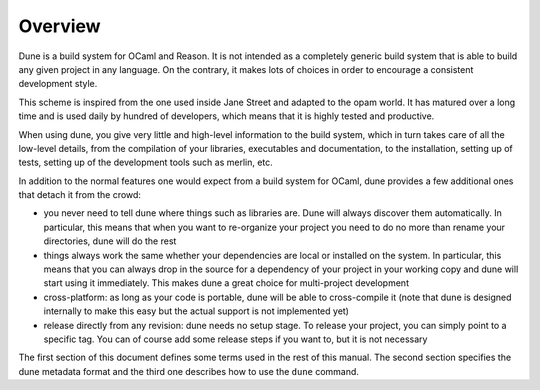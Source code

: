 ********
Overview
********

Dune is a build system for OCaml and Reason. It is not intended as a
completely generic build system that is able to build any given project
in any language. On the contrary, it makes lots of choices in order to
encourage a consistent development style.

This scheme is inspired from the one used inside Jane Street and adapted
to the opam world. It has matured over a long time and is used daily by
hundred of developers, which means that it is highly tested and
productive.

When using dune, you give very little and high-level information to
the build system, which in turn takes care of all the low-level
details, from the compilation of your libraries, executables and
documentation, to the installation, setting up of tests, setting up of
the development tools such as merlin, etc.

In addition to the normal features one would expect from a build system
for OCaml, dune provides a few additional ones that detach it from
the crowd:

-  you never need to tell dune where things such as libraries are.
   Dune will always discover them automatically. In particular, this
   means that when you want to re-organize your project you need to do no
   more than rename your directories, dune will do the rest

-  things always work the same whether your dependencies are local or
   installed on the system. In particular, this means that you can always
   drop in the source for a dependency of your project in your working
   copy and dune will start using it immediately. This makes dune a
   great choice for multi-project development

-  cross-platform: as long as your code is portable, dune will be
   able to cross-compile it (note that dune is designed internally
   to make this easy but the actual support is not implemented yet)

-  release directly from any revision: dune needs no setup stage. To
   release your project, you can simply point to a specific tag. You can
   of course add some release steps if you want to, but it is not
   necessary

The first section of this document defines some terms used in the rest
of this manual. The second section specifies the dune metadata
format and the third one describes how to use the ``dune`` command.
